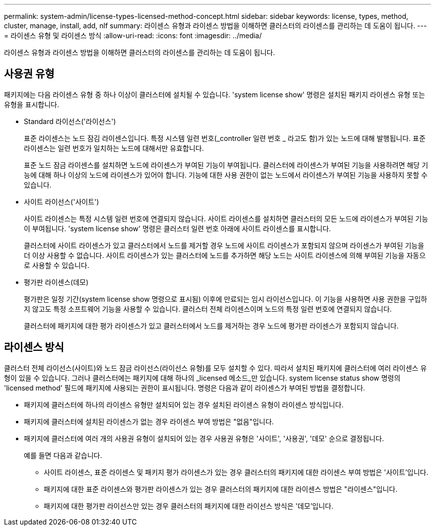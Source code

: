 ---
permalink: system-admin/license-types-licensed-method-concept.html 
sidebar: sidebar 
keywords: license, types, method, cluster, manage, install, add, nlf 
summary: 라이센스 유형과 라이센스 방법을 이해하면 클러스터의 라이센스를 관리하는 데 도움이 됩니다. 
---
= 라이센스 유형 및 라이센스 방식
:allow-uri-read: 
:icons: font
:imagesdir: ../media/


[role="lead"]
라이센스 유형과 라이센스 방법을 이해하면 클러스터의 라이센스를 관리하는 데 도움이 됩니다.



== 사용권 유형

패키지에는 다음 라이센스 유형 중 하나 이상이 클러스터에 설치될 수 있습니다. 'system license show' 명령은 설치된 패키지 라이센스 유형 또는 유형을 표시합니다.

* Standard 라이선스('라이선스')
+
표준 라이센스는 노드 잠김 라이센스입니다. 특정 시스템 일련 번호(_controller 일련 번호 _ 라고도 함)가 있는 노드에 대해 발행됩니다. 표준 라이센스는 일련 번호가 일치하는 노드에 대해서만 유효합니다.

+
표준 노드 잠금 라이센스를 설치하면 노드에 라이센스가 부여된 기능이 부여됩니다. 클러스터에 라이센스가 부여된 기능을 사용하려면 해당 기능에 대해 하나 이상의 노드에 라이센스가 있어야 합니다. 기능에 대한 사용 권한이 없는 노드에서 라이센스가 부여된 기능을 사용하지 못할 수 있습니다.

* 사이트 라이선스('사이트')
+
사이트 라이센스는 특정 시스템 일련 번호에 연결되지 않습니다. 사이트 라이센스를 설치하면 클러스터의 모든 노드에 라이센스가 부여된 기능이 부여됩니다. 'system license show' 명령은 클러스터 일련 번호 아래에 사이트 라이센스를 표시합니다.

+
클러스터에 사이트 라이센스가 있고 클러스터에서 노드를 제거할 경우 노드에 사이트 라이센스가 포함되지 않으며 라이센스가 부여된 기능을 더 이상 사용할 수 없습니다. 사이트 라이센스가 있는 클러스터에 노드를 추가하면 해당 노드는 사이트 라이센스에 의해 부여된 기능을 자동으로 사용할 수 있습니다.

* 평가판 라이센스(데모)
+
평가판은 일정 기간(system license show 명령으로 표시됨) 이후에 만료되는 임시 라이선스입니다. 이 기능을 사용하면 사용 권한을 구입하지 않고도 특정 소프트웨어 기능을 사용할 수 있습니다. 클러스터 전체 라이센스이며 노드의 특정 일련 번호에 연결되지 않습니다.

+
클러스터에 패키지에 대한 평가 라이센스가 있고 클러스터에서 노드를 제거하는 경우 노드에 평가판 라이센스가 포함되지 않습니다.





== 라이센스 방식

클러스터 전체 라이선스(사이트)와 노드 잠금 라이선스(라이선스 유형)를 모두 설치할 수 있다. 따라서 설치된 패키지에 클러스터에 여러 라이센스 유형이 있을 수 있습니다. 그러나 클러스터에는 패키지에 대해 하나의 _licensed 메소드_만 있습니다. system license status show 명령의 'licensed method' 필드에 패키지에 사용되는 권한이 표시됩니다. 명령은 다음과 같이 라이센스가 부여된 방법을 결정합니다.

* 패키지에 클러스터에 하나의 라이센스 유형만 설치되어 있는 경우 설치된 라이센스 유형이 라이센스 방식입니다.
* 패키지에 클러스터에 설치된 라이센스가 없는 경우 라이센스 부여 방법은 "없음"입니다.
* 패키지에 클러스터에 여러 개의 사용권 유형이 설치되어 있는 경우 사용권 유형은 '사이트', '사용권', '데모' 순으로 결정됩니다.
+
예를 들면 다음과 같습니다.

+
** 사이트 라이센스, 표준 라이센스 및 패키지 평가 라이센스가 있는 경우 클러스터의 패키지에 대한 라이센스 부여 방법은 '사이트'입니다.
** 패키지에 대한 표준 라이센스와 평가판 라이센스가 있는 경우 클러스터의 패키지에 대한 라이센스 방법은 "라이센스"입니다.
** 패키지에 대한 평가판 라이선스만 있는 경우 클러스터의 패키지에 대한 라이선스 방식은 '데모'입니다.



